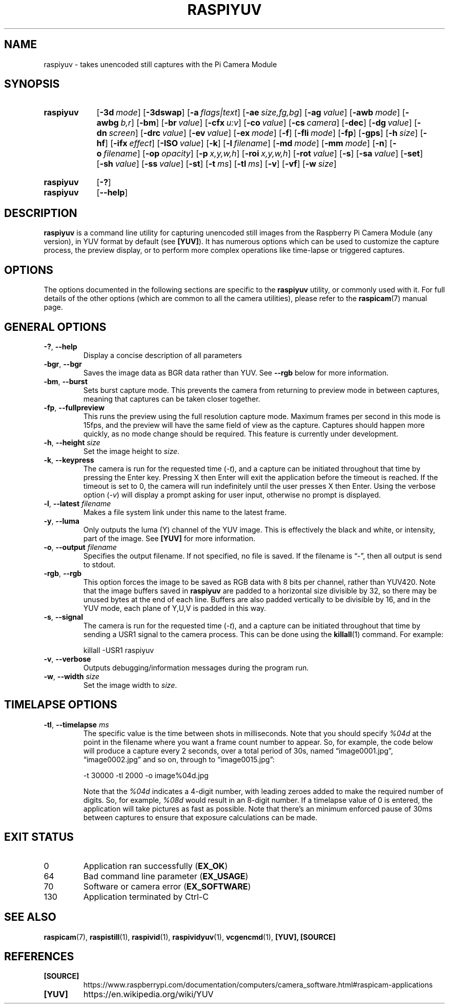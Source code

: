 .TH RASPIYUV 1
.
.SH NAME
raspiyuv \- takes unencoded still captures with the Pi Camera Module
.
.
.SH SYNOPSIS
.SY raspiyuv
.OP \-3d mode
.OP \-3dswap
.OP \-a flags|text
.OP \-ae size,fg,bg
.OP \-ag value
.OP \-awb mode
.OP \-awbg b,r
.OP \-bm
.OP \-br value
.OP \-cfx u:v
.OP \-co value
.OP \-cs camera
.OP \-dec
.OP \-dg value
.OP \-dn screen
.OP \-drc value
.OP \-ev value
.OP \-ex mode
.OP \-f
.OP \-fli mode
.OP \-fp
.OP \-gps
.OP \-h size
.OP \-hf
.OP \-ifx effect
.OP \-ISO value
.OP \-k
.OP \-l filename
.OP \-md mode
.OP \-mm mode
.OP \-n
.OP \-o filename
.OP \-op opacity
.OP \-p x,y,w,h
.OP \-roi x,y,w,h
.OP \-rot value
.OP \-s
.OP \-sa value
.OP \-set
.OP \-sh value
.OP \-ss value
.OP \-st
.OP \-t ms
.OP \-tl ms
.OP \-v
.OP \-vf
.OP \-w size
.YS
.
.SY raspiyuv
.OP \-?
.SY raspiyuv
.OP \-\-help
.YS
.
.
.SH DESCRIPTION
.B raspiyuv
is a command line utility for capturing unencoded still images from the
Raspberry Pi Camera Module (any version), in YUV format by default (see
.BR [YUV] ).
It has numerous options which can be used to customize the capture process, the
preview display, or to perform more complex operations like time-lapse or
triggered captures.
.
.
.SH OPTIONS
The options documented in the following sections are specific to the
.B raspiyuv
utility, or commonly used with it. For full details of the other options (which
are common to all the camera utilities), please refer to the
.BR raspicam (7)
manual page.
.
.
.SH GENERAL OPTIONS
.
.TP
.BR \-? ", " \-\-help
Display a concise description of all parameters
.
.TP
.BR \-bgr ", " \-\-bgr
Saves the image data as BGR data rather than YUV. See
.B \-\-rgb
below for more information.
.
.TP
.BR \-bm ", " \-\-burst
Sets burst capture mode. This prevents the camera from returning to preview
mode in between captures, meaning that captures can be taken closer together.
.
.TP
.BR \-fp ", " \-\-fullpreview
This runs the preview using the full resolution capture mode. Maximum frames
per second in this mode is 15fps, and the preview will have the same field of
view as the capture. Captures should happen more quickly, as no mode change
should be required. This feature is currently under development.
.
.TP
.BR \-h ", " \-\-height " \fIsize\fR"
Set the image height to
.IR size .
.
.TP
.BR \-k ", " \-\-keypress
The camera is run for the requested time
.RI ( \-t ),
and a capture can be initiated throughout that time by pressing the Enter key.
Pressing X then Enter will exit the application before the timeout is reached.
If the timeout is set to 0, the camera will run indefinitely until the user
presses X then Enter. Using the verbose option
.RI ( \-v )
will display a prompt asking for user input, otherwise no prompt is displayed.
.
.TP
.BR \-l ", " \-\-latest " \fIfilename\fR"
Makes a file system link under this name to the latest frame.
.
.TP
.BR \-y ", " \-\-luma
Only outputs the luma (Y) channel of the YUV image. This is effectively the
black and white, or intensity, part of the image. See
.B [YUV]
for more information.
.
.TP
.BR \-o ", " \-\-output " \fIfilename\fR"
Specifies the output filename. If not specified, no file is saved.
If the filename is \(lq\-\(rq, then all output is send to stdout.
.
.TP
.BR \-rgb ", " \-\-rgb
This option forces the image to be saved as RGB data with 8 bits per channel,
rather than YUV420.
.
Note that the image buffers saved in
.B raspiyuv
are padded to a horizontal size divisible by 32, so there may be unused bytes
at the end of each line. Buffers are also padded vertically to be divisible by
16, and in the YUV mode, each plane of Y,U,V is padded in this way.
.
.TP
.BR \-s ", " \-\-signal
The camera is run for the requested time
.RI ( -t ),
and a capture can be initiated throughout that time by sending a USR1 signal to
the camera process. This can be done using the
.BR killall (1)
command. For example:
.IP
.EX
killall -USR1 raspiyuv
.EE
.
.TP
.BR \-v ", " \-\-verbose
Outputs debugging/information messages during the program run.
.
.TP
.BR \-w ", " \-\-width " \fIsize\fR"
Set the image width to
.IR size .
.
.
.SH TIMELAPSE OPTIONS
.
.TP
.BR \-tl ", " \-\-timelapse " \fIms\fR"
The specific value is the time between shots in milliseconds. Note that you
should specify
.I %04d
at the point in the filename where you want a frame count number to appear. So,
for example, the code below will produce a capture every 2 seconds, over a
total period of 30s, named \(lqimage0001.jpg\(rq, \(lqimage0002.jpg\(rq and so
on, through to \(lqimage0015.jpg\(rq:
.IP
.EX
-t 30000 -tl 2000 -o image%04d.jpg
.EE
.IP
Note that the
.I %04d
indicates a 4-digit number, with leading zeroes added to make the required
number of digits. So, for example,
.I %08d
would result in an 8-digit number.
.
If a timelapse value of 0 is entered, the application will take pictures as
fast as possible. Note that there's an minimum enforced pause of 30ms between
captures to ensure that exposure calculations can be made.
.
.
.SH EXIT STATUS
.
.IP 0
Application ran successfully
.RB ( EX_OK )
.IP 64
Bad command line parameter
.RB ( EX_USAGE )
.IP 70
Software or camera error
.RB ( EX_SOFTWARE )
.IP 130
Application terminated by Ctrl-C
.
.
.SH SEE ALSO
.BR raspicam (7),
.BR raspistill (1),
.BR raspivid (1),
.BR raspividyuv (1),
.BR vcgencmd (1),
.B [YUV],
.B [SOURCE]
.
.
.SH REFERENCES
.TP
.B [SOURCE]
https://www.raspberrypi.com/documentation/computers/camera_software.html#raspicam-applications
.
.TP
.B [YUV]
https://en.wikipedia.org/wiki/YUV
